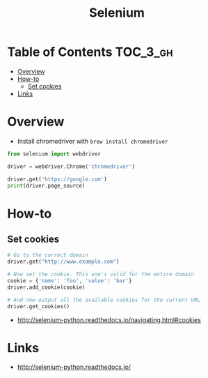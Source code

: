 #+TITLE: Selenium

* Table of Contents :TOC_3_gh:
- [[#overview][Overview]]
- [[#how-to][How-to]]
  - [[#set-cookies][Set cookies]]
- [[#links][Links]]

* Overview
- Install chromedriver with ~brew install chromedriver~

#+BEGIN_SRC python
  from selenium import webdriver

  driver = webdriver.Chrome('chromedriver')

  driver.get('https://google.com')
  print(driver.page_source)
#+END_SRC

* How-to
** Set cookies
#+BEGIN_SRC python
  # Go to the correct domain
  driver.get("http://www.example.com")

  # Now set the cookie. This one's valid for the entire domain
  cookie = {'name': 'foo', 'value': 'bar'}
  driver.add_cookie(cookie)

  # And now output all the available cookies for the current URL
  driver.get_cookies()
#+END_SRC

:REFERENCES:
- http://selenium-python.readthedocs.io/navigating.html#cookies
:END:

* Links
:REFERENCES:
- http://selenium-python.readthedocs.io/
:END:
